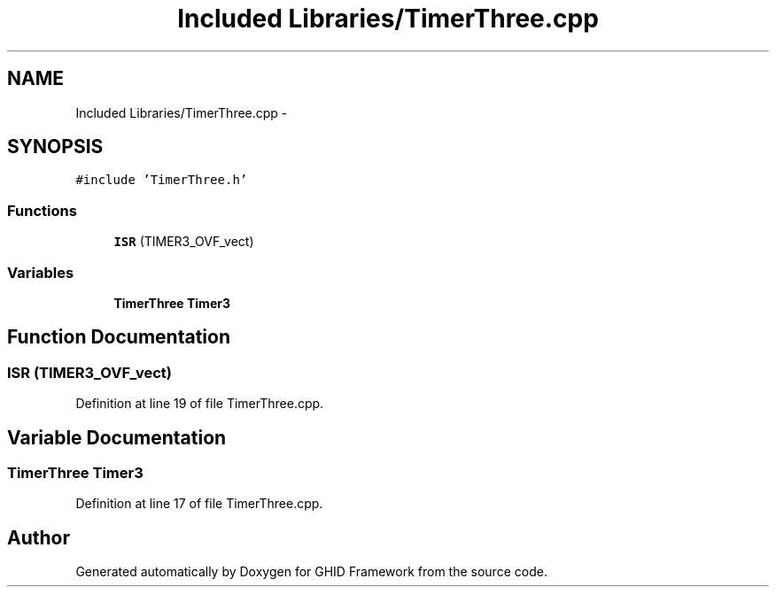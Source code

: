 .TH "Included Libraries/TimerThree.cpp" 3 "Sun Mar 30 2014" "Version version 2.0" "GHID Framework" \" -*- nroff -*-
.ad l
.nh
.SH NAME
Included Libraries/TimerThree.cpp \- 
.SH SYNOPSIS
.br
.PP
\fC#include 'TimerThree\&.h'\fP
.br

.SS "Functions"

.in +1c
.ti -1c
.RI "\fBISR\fP (TIMER3_OVF_vect)"
.br
.in -1c
.SS "Variables"

.in +1c
.ti -1c
.RI "\fBTimerThree\fP \fBTimer3\fP"
.br
.in -1c
.SH "Function Documentation"
.PP 
.SS "\fBISR\fP (TIMER3_OVF_vect)"
.PP
Definition at line 19 of file TimerThree\&.cpp\&.
.SH "Variable Documentation"
.PP 
.SS "\fBTimerThree\fP \fBTimer3\fP"
.PP
Definition at line 17 of file TimerThree\&.cpp\&.
.SH "Author"
.PP 
Generated automatically by Doxygen for GHID Framework from the source code\&.
